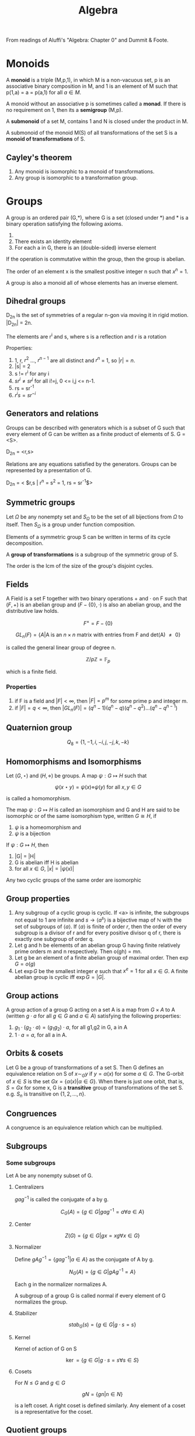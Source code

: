 #+TITLE: Algebra
#+STARTUP: latexpreview
#+HUGO_SECTION: Math

From readings of Aluffi's "Algebra: Chapter 0" and Dummit & Foote.

* Monoids

A *monoid* is a triple (M,p,1), in which M is a non-vacuous set, p is an associative binary composition in M, and 1 is an element of M such that p(1,a) = a = p(a,1) for all $a \in M$.

A monoid without an associative p is sometimes called a *monad*. If there is no requirement on 1, then its a *semigroup* (M,p).

A *submonoid* of a set M, contains 1 and N is closed under the product in M.

A submonoid of the monoid M(S) of all transformations of the set S is a *monoid of transformations* of S.

** Cayley's theorem

1. Any monoid is isomorphic to a monoid of transformations.
2. Any group is isomorphic to a transformation group.

* Groups


A group is an ordered pair (G,*), where G is a set (closed under *) and * is a binary operation satisfying the following axioms.

1. * is associative
2. There exists an identity element
3. For each a in G, there is an (double-sided) inverse element

If the operation is commutative within the group, then the group is abelian.

The order of an element x is the smallest positive integer n such that $x^n = 1$.

A group is also a monoid all of whose elements has an inverse element.

** Dihedral groups

D_2n is the set of symmetries of a regular n-gon via moving it in rigid motion. |D_2n| = 2n.

The elements are r^i and s, where s is a reflection and r is a rotation

Properties:

1. 1, r, $r^2$ ..., $r^{n-1}$ are all distinct and $r^n$ = 1, so $|r| = n$.
2. |s| = 2
3. s != r^i for any i
4. $sr^i \neq sr^j$ for all i!=j, 0 <= i,j <= n-1.
5. rs = sr^-1
6. $r^i s = s r^{-i}$

** Generators and relations

Groups can be described with generators which is a subset of G such that every element of G can be written as a finite product of elements of S. G = <S>.

D_2n = <r,s>

Relations are any equations satisfied by the generators. Groups can be represented by a presentation of G.

D_2n = < $r,s | r^n = s^2 = 1, rs = sr^{-1}$>

** Symmetric groups

Let $\Omega$ be any nonempty set and $S_\Omega$ to be the set of all bijections from $\Omega$ to itself. Then $S_\Omega$ is a group under function composition.

Elements of a symmetric group S can be written in terms of its cycle decomposition.

A *group of transformations* is a subgroup of the symmetric group of S.

The order is the lcm of the size of the group's disjoint cycles.

** Fields

A Field is a set F together with two binary operations $+$ and $\cdot$ on F such that $(F,+)$ is an abelian group and $(F - \{0\},\cdot)$ is also an abelian group, and the distributive law holds.

\[
F^\times = F - \{0\}
\]

\[
GL_n(F) = \{ A \vert \text{A is an $n \times n$ matrix with entries from F and det(A) $\neq$ 0} \}
\]

is called the general linear group of degree n.

\[
\mathbb{Z}/p\mathbb{Z} = \mathbb{F}_p
\]

which is a finite field.

*** Properties

1. if F is a field and $|F| < \infty$, then $| F | = p^m$ for some prime p and integer m.
2. if $|F| = q < \infty$, then $|GL_n(F)| = (q^n-1)(q^n-q)(q^n-q^2)\ldots(q^n-q^{n-1})$

** Quaternion group

\[
Q_8 = \{1,-1,i,-i,j,-j,k,-k\}
\]

** Homomorphisms and Isomorphisms

Let $(G,\star)$ and $(H,\diamond)$ be groups. A map $\psi : G \mapsto H$ such that

\[
\psi(x \star y) = \psi(x) \diamond \psi(y) \text{  for all $x,y \in G$}
\]

is called a homomorphism.


The map $\psi : G \mapsto H$ is called an isomorphism and G and H are said to be isomorphic or of the same isomorphism type, written $G \cong H$, if

1. $\psi$ is a homeomorphism and
2. $\psi$ is a bijection

If $\psi : G \mapsto H$, then

1. |G| = |H|
2. G is abelian iff H is abelian
3. for all $x \in G$, $|x| = |\psi(x)|$

Any two cyclic groups of the same order are isomorphic


** Group properties

1. Any subgroup of a cyclic group is cyclic. If <a> is infinite, the subgroups not equal to 1 are infinite and $s \to \langle a^s\rangle$ is a bijective map of $\mathbb{N}$ with the set of subgroups of $\langle a \rangle$. If $\langle a \rangle$ is finite of order $r$, then the order of every subgroup is a divisor of r and for every positive divisor q of r, there is exactly one subgroup of order q.
2. Let g and h be elements of an abelian group G having finite relatively prime orders m and n respectively. Then o(gh) = mn.
3. Let g be an element of a finite abelian group of maximal order. Then $\exp G = o(g)$
4. Let $\exp G$ be the smallest integer $e$ such that $x^e = 1$ for all $x \in G$. A finite abelian group is cyclic iff $\exp G = |G|$.

** Group actions

A group action of a group G acting on a set A is a map from $G \times A$ to A (written $g \cdot a$ for all $g \in G$ and $a \in A$) satisfying the following properties:
1. $g_1 \cdot (g_2 \cdot a) = (g_1g_2)\cdot a$, for all g1,g2 in G, a in A
2. $1 \cdot a  = a$, for all a in A.

** Orbits & cosets

Let G be a group of transformations of a set S. Then G defines an equivalence relation on S of $x \sim_G y$ if $y = \alpha(x)$ for some $\alpha \in G$. The G-orbit of $x \in S$ is the set $Gx = \{\alpha(x) \vert \alpha \in G\}$. When there is just one orbit, that is, $S = Gx$ for some x, G is a *transitive* group of transformations of the set S. e.g. $S_n$ is transitive on $\{1,2,\ldots,n\}$.
** Congruences

A congruence is an equivalence relation which can be multiplied.

** Subgroups

*** Some subgroups

Let A be any nonempty subset of G.

**** Centralizers

$g a g^{-1}$ is called the conjugate of a by g.

\[
C_G(A) = \{ g \in G \vert gag^{-1}=a \forall a\in A\}
\]

**** Center

\[
Z(G) = \{ g \in G \vert gx = xg \forall x \in G\}
\]

**** Normalizer

Define $gAg^{-1} = \{ gag^{-1} \vert a \in A\}$ as the conjugate of A by g.

\[
N_G(A) = \{g \in G \vert gAg^{-1} = A\}
\]

Each g in the normalizer normalizes A.

A subgroup of a group G is called normal if every element of G normalizes the group.

**** Stabilizer

\[
stab_G(s) = \{g \in G | g \cdot s = s\}
\]

**** Kernel

Kernel of action of G on S

\[
\ker = \{ g\in G | g\cdot s = s \forall s \in S\}
\]

**** Cosets

For $N \leq G$ and $g \in G$

\[
gN = \{gn | n \in N\}
\]

is a left coset. A right coset is defined similarly. Any element of a coset is a representative for the coset.

** Quotient groups

Let $\phi : G\to H$ be a homomorphism with kernel K. The *quotient group* or *factor group*, $G/K$ is the group whose elements are the fibers of $\phi$.

*** Cosets

Fibers of a homomorphism are the left cosets of the kernel. (Also the right).


*Theorem*

Let N be any subgroup of the gorup G. The set of left cosets of N in G form a partition of G. Furthermore, for all $u,v \in G$, $uN = vN$ iff $v^{-1}u \in N$. In particular, $uN = vN$ iff u,v are representatives of the same coset.

*Theorem*

Let G be a group and N be a subgroup of G.

The operation on the set of left cosets of N in G described by $uN \cdot vN = (uv) N$ is well defined (the group action can be any arbitrary representative) iff $gng^{-1} \in N$ for all $g \in G, n\in N$

If the above operation is well defined, it makes the set of left cosets of N into a group.

*Theorem*

Let N be a subgroup of group G.

TFAE

1. N is a normal subgroup of G (note this is not transitive)
2. $N_G(N) = G$
3. $gN = Ng \forall g\in G$
4. The left cosets are made into a group
5. $gNg^{-1} \subseteq N \forall g \in G$
6. N is the kernel of some homomorphism


*Theorem*

If H and K are subgroups of a group, HK is a subgroup iff HK = KH.

If H and K are subgroups and $H \leq N_G(K)$, then HK is a subgroup of G.


**** Lagrange's theorem

If G is a finite group, $H \leq G$, then $|H|$ divides $|G|$.

***** Converses

The converse, the group has a subgroup of order $n$ for each divisor of |G| is true for finite abelian groups.

*Theorem (Cauchy)*

If G is a finite group and p is a prime dividing |G|, then G has an element of order p.

*Theorem (Sylow's 1st theorem)*

If G is a finite group of order $p^\alpha m$, where p is prime and p does not divide m, then G has a subgroup of order $p^\alpha$


***** Corollaries

1. If G is a finite group and $x\in G$, then the order of x divides the order of G.
2. If G is a group of finite order, then G is cyclic.
3. $|HK| = \frac{|H||K|}{|H\cap K|}$


*** Isomorphism theorems

These follow from the canonical decomposition of group homomorphisms into a projection, isomorphism and inclusion map.

1. If $\phi : G\to H$ is a homomorphism of groups, then $\ker \phi \unlhd G$ and $G / \ker \phi \cong \phi(G)$.
mote.php/dav/files/delargement
   - A homomorphism is injective iff its kernel is 1.

   - $|G : \ker \phi| = |\phi(G)|$ This is equivalently the rank-nullity theorem.

2. Let G be a group, and A,B be subgroups such that $A \leq N_G(B)$. Then AB is a subgroup of G, $B \unlhd AB$, $A \cap B \unlhd A$ and $AB/B \cong A/A\cap B$.

3. Let G be a group and let H and K be normal subgroups of G with $H \leq K$. Then $K/H \unlhd G/H$ and $(G/H)/(K/H) \cong G/K$

4. Let G be a group and N be a normal subgroup of G. Then there is a bijection from the set of subgroups A of G which contain N onto the set of subgroups $\bar{A} = A/N$ of $G/N$. In particular, every subgroup of $\bar{G}$ is of the form A/N for some subgroup A of G containing N (namely, its preimage in G under the natural projection homomorphism form G to G/N). This bijection has the following properties.

   For all A,B subgroups of G, with N a subgroup of A and B,

   - $A \leq B$ iff $\bar{A} \leq \bar{B}$

   - if $A \leq B$, then $|B : A| = | \bar{B} : \bar{A}|$

   - $\overline{\langle A,B \rangle} =  \langle \bar{A},\bar{B} \rangle}$

   - $\overline{A\cap B} = \bar{A} \cap \bar{B}$

   - $A \unlhd G$ iff $\bar{A} \unlhd \bar{G}$



** Group actions

An action is faithful if its kernel is the identity.

*Theorem*

Let G be a group, H a subgroup of G and let G act by left multiplication on the set A of left cosets of H in G. Let $\pi_H$ be the associated permutation representation afforded by this action.

1. G acts transitively on A
2. The stabilizer in G of the point 1H is the subgroup H
3. The kernel of the action is $\ker \pi_H = \cap_{x\in G}xHx^{-1}$ and $\ker \pi_H$ is the largest normal subgroup of G contained in H.

*Corollary (Cayley's Theorem)*

Every group is isomorphic to a subgroup of some symmetric group. IF G is a group of order n, then G is isomorphic to a subgropu of $S_n$.

*Corollary*

If G is a finite group of order n and p is the smallest prime dividing $|G|$, then any subgroup of index p is normal.


*** Conjugation action

Based on the earlier discussion on Lagrange's theorem,

*Theorem*

\[
\vert S | = | Z | + \sum_{a\in A}[G: G_a]
\]

where $G_a$ is the stabilizer and Z is the set of fixed points of the action.


*Corollary*

For a p-group acting on a finite set S, and letting Z be the fixed point set of the action,

\[
\vert Z | \equiv |S | \mod p
\]


We will now define Z to be the centralizer.

*Lemma*

Let G be a finite group. If G/Z(G) is cyclic, then G is commutative and G/Z(G) is trivial.

We may now derive the Class Formula

*Theorem (Class Formula)*

\[
\vert G | = |Z(G)| + \sum_{a\in A}[G:Z(a)]
\]

*Corollary*

A non-trivial p-group has nontrivial center.


In fact, every group of order p^2 is commutative.


** Sylow's theorems


*Definition*

A p-Sylow subgroup of a finite group is a subgroup of order p^r where the order of G is p^r m and gcd(p,m) = 1.


*Theorem (Sylow's 1st theorem)*

If G is a finite group of order $p^\alpha m$, where p is prime and p does not divide m, then G has a subgroup of order $p^\alpha$

Equivalently, if p^k divides the order of G, then G has a subgroup of order p^k.


*Theorem (Sylow's 2nd theorem)*

Let G be a ﬁnite group, let P be a p-Sylow subgroup, and let $H \subset G$ be a p-group. Then H is contained in a conjugate of P: There exists g ∈ G such that $H \subset gPg^{-1}$.

*Theorem (Sylow's 3rd theorem)*

Let p be a prime integer, and G be a finite group of order p^r m. If p does not divide m, then the number of p-sylow subgroups of G divides m and is congruent to 1 mod p.

* Rings

A ring is an abelian group with a second binary operation which has the properties of a monoid, with distributive properties with +.

** Element properties

$a$ is a:

*Left-zero divisor*, if there is a $b\in R,b\neq 0$ such that ab=0. $a$ is non-zero-divisor iff left multiplication is an injective function.

*Left unit*, if there is a b such that ab=1. (invertible)
Properties:
- Left multiplication is a surjective function (equivalent definition)
- Right multiplication is injective / $a$ is not a right zero-divisor
- The inverse of a two-sided unit is unique
- Two-sided unit form a group under multiplication.

** Types of rings

*Integral domain*: A nonzero commutative ring such that ab=0 implies a=0 or b=0 (has no left-zero divisors). Thus cancellation laws work.

*Field*: A nonzero commutative ring where every nonzero element is a unit. (i.e. a nonzero commutative division ring) All fields are integral domains. All integral domains are fields when the ring is finite. It can be shown using *Wedderburn's little theorem* that finite division rings necessarily commute.

A field is algebraically closed if for every non-constant f(x) in k[x] there is a r such that f(r) = 0. e.g. the complex field.

The only ideals of a field is the trivial ideal and itself.

*Subring*: A ring whose subset inclusion function is a ring homomorphism.

*Noetherian*: A commutative ring whose every ideal is finitely generated.

*Principal Ideal domain (PID):* An integral domain where whose every ideal is principal.

*Unique Factorization domain (UFD):*


** Polynomial rings

A polynomial is a finite linear combination of monomials in a certain indeterminate with ring elements as coefficients. Polynomial rings clearly inherit properties such as commutativity, Noetherian, integral domain and UFD. Those inherited from fields are PIDs.

** Cayley's theorem analog for rings

The function $r\mapsto \lambda_r, \lambda : R \to End_{Ab}(R)$ is an injective ring homomorphism.

** Ideals

A subgroup I of R is a left ideal if $rI \subset I$ for all $r \in R$. In general, the only ideal containing 1 is the ring itself.

Ideals define a canonical projection, in fact a projection from R->R/I is a ring homomorphism iff I is an ideal of R. Every ideal is the kernel of some ring homomorphism and all kernels are ideals. The canonical decomposition lead to analogs of the isomorphism theorems for rings.


Ideals may be generated by multiplication of a ring element with the ring. In the commutative case, aR is denoted by (a). Intersections and products of ideals are ideals. Products of ideals are subsets of their intersection. The sum of ideals is also an ideal. Each element of this ideal is a linear combination of the elements generating the ideals. These ideals are finitely generated. These lead to the defintions of Noetherian and PIDs (defined above). While Z is a PID, Z[x] isn't.


*Theorem*

Let R be a commutative ring, and f(x) a monic polynomial of degree d. The function $\varjphi: R[x] \to R^{\otimes d}$ defined by sending $g(x) \in R[x]$ to the remainder of the division of g by f induces an isomorphism of abelian groups, $R[x]/(f(x)) \cong R^{\otimes d}$.


** Primes and maximal ideals

*Definition*

Let I be a proper ideal of a commutative ring.

- I is a *prime ideal* if $R/I$ is an integral domain.
- I is a *maximal ideal* if $R/I$ is a field. (maximal implies prime)


Equivalently,

- I is prime iff for all $a,b \in R$

\[
 a b \in I \implies (a\in I \text{ or } b \in I)
\]

The equivalence is related to the nature of cancellation on integral domains.

- I is maximal iff for all ideals of R,

\[
 I \subseteq J \implies (I = J \text{ or } J = R)
\]

This follows from a commutative ring being a field iff its ideals are (0) and (1).

Prime and maximal are equivalent under these cases:

- I is an ideal of a commutative ring and R/I is finite. This follows from the earlier proposition on equivalence between fields and integral domains for finite rings.
- R is a PID and I is a nonzero ideal in R.


*** Polynomial rings

The set of prime ideals of a commutative ring is called the *spectrum* of R.

The krull dimension of a commutative ring is the length of the longest chain (by inclusion) of *prime* ideals in R. PIDs and fields necessarily have dimension 1 (Why?). Using Hilbert's Nullenstatz however, it can be shown that the Krull dimension of k[x1,x2,...,xn] is precisely n.

For polynomials induced by an algebraically closed field, the maximal ideals are exactly those of the form (x-c).

** Modules

R-modules are abelian groups endowed with an action of R. The left action fulfills the following requirements.

1. The two kinds of distributivity
2. $rs \cdot m$ = $r\cdot (s\cdot m)$
3. Existence of identity action.

Note the similarity with scalar multiplication in vector spaces.

Every abelian group is a Z-module in exactly one way, as Z is initial in the category of Ring.

*Definition*

In a commutative ring, an R-algebra is a ring homomorphism $\alpha: R\to S$ such that $\alpha(R)$ is contained in the center of S. this allows $(r_1s_1)(r_2s_2) = (r_1r_2)(s_1s_2)$.


*** Submodules & Quotients

A submodule N is a subgroup preserved by the action of R. That is rn is in N for all r and n. This is akin to ideals and thus submodules are exactly the ideals of R.

rM where r is in the center of R and M is an R-module is a submodule of M. If I is any (left)-ideal, $IM = \left\{\sum_i r_i m_i \vert r_i \in I, m_i \in M\right\}$ is a submodule. A submodule has a corresponding canonical projection, and thus for all submodules N, the corresponding quotient group is an R-module on M/N.

If R is a ring and I is a two-sided ideal of R, then I, R and R/I are R-modules. I is a submodule of R, and R and R/I are R-algebras if R is commutative.

The three ismomorphism theorems also follow.


*** Noetherian modules

A module is finitely generated

*Theorem*

On an R-module V, every submodule of V is finitely generated iff it fulfills the ascending chain condition (a.c.c): There is no infinite strictly increasing chain of submodules of V.

An R-module M is noetherian if every submodule of M is finitely generated as an R-module. Equivalently, a ring is notheritan iff it is noetherian as a module over itself.

*Theorem*

Let M be an R-module, and N a submodule of M. then M is Noetherian iff both N and M/N are Noetherian.

*** Generation of R-algebras

An R-algebra is *finitely generated* as a module over R if there is an onto homomorphism of R-modules from the free R-module on a finite set to S. (Think vector spaces). S is thus *finite type*.

An R-algebra is *finitely generated* as an algebra if there is an onto homomorphism of R-algebras from the free R-algebra on a finite set to S. (Think complex numbers or polynomial rings). S is thus called of *finite type.*

Finite implies finite type but not the other way around, like the polynomial ring.

* Irreducibility and factorization

[[file:./aluffione.png]]

By default, we will be only considering commutative rings which are integral domains.


Recall that a ring is Noetherian if every ideal of R is finitely generated.

*Proposition*

R is a commutative ring and M is an R-module.

TFAE:

- M is noetherian.
- M fulfills the acc condition
- Every nonempty family of submodules of M has a maximal element w.r.t. inclusion


*Theorem*

Let R be a Noetherian ring, and J be an ideal of the polynomial ring $R[x_1,\ldots,x_n]$. Then the ring $R[x_1,\ldots,x_n]/J$ is Noetherian.

This follows from the Hilbert's basis theorem, and expresses the fact that every finite-type algebra over a Noetherian ring is Noetherian.


*Lemma (Hilbert's basis theorem)*

$R$ noetherian implies $R[x_1,\ldots,x_n]$ Noetherian.


** Prime and irreducible elements

*Definition*

$a,b\in R$ where R is a (commutative) ring. $a \vert b$ if $b \in (a)$. Two elements are associates if $(a) = (b)$, or when a|b and b|a.


In integral domains, we can relax the definition of associates to:

*Lemma*

Let a,b be nonzero elements of an integral domain R. Then a and b are associates iff $a = ub$ for some unit u in R.


*Definition*

Let R be an integral domain.

An element $a$ is *prime* if the ideal $(a)$ is prime; that is, a is not a unit and:

\[
a | bc \implies (a | b \text{ or } a | c)
\]

An element $a$ is *irreducible* if a is not invertible (not a unit) and

\[
a=bc \implies (\text{b is a unit or c is a unit})
\]

Some other definitions include:

*Definition*

A nonunit $a$ is irreducible iff
- a = bc implies that a is an associate of b or of c
- a = bc implies (a) = (b) or (a) = (c)
- $(a) \subseteq (b) \implies (b) = (a)$  or $(b) = (1)$.
- (a) is maximal among proper principal ideals (rephrasing the previous point)


It can be shown that in an integral domain, a non zero prime element is always irreducible. The converse holds in UFDs.

** Factorization

An element in an integral domain has a factorization into irreducibles if it is equal to a product of irreducible elements. The factorization is unique if the elements are determined up to order and associates.

*Definition*

An integral domain is a *domain with factorization* if every nonzero, non-invertible element has a factorization into irreducibles. If the factorizations are unique, the domain is called *factorial* or a *unique factorization domain (UFD)*.


Here are some conditions for factorizations to exist:

- If every ascending chain of principal ideals starting with a nonzero, non-invertible element stabilizes, then that element has a factorization into irreducibles.
- Noetherian rings fullfill the a.c.c so factorizations exist in them.


** UFDs

Alternate definitions:

- The acc for principal ideals holds in R and every irreducible element of R is prime.

Properties:

Let R be a UFD, and a,b,c be nonzero elements of R.

- $(a) \subseteq (b)$ $\iff$ the multiset of irreducible factors of b is contained in the multiset of irreducible factors of a.
- a and b are associates iff the two multisets coincide
- the irreducible factors of a product 'bc' are the collection of all irreducible factors of b and of c.
- All PIDs are UFDs.


In UFDs, the gcd always exists, where we define the gcd as an element d such that d | a and d | b and any element which also divides a and b also divides d. This can be shown by constructing the gcd from the 'prime factorization' as with integers.

** Euclidean domains

Rings where one can perform division with remain (recall euclid's algorithm).

*Definition*

A *valuation* on an integral domain is any function $v : R\ \{0\} \to \mathbb{Z}^{\geq 0}$.
A *Euclidean valuation* on an integral domain is a valuation such that for all a and nonzero b, there exist q and r such that:

\[
a = qb + r
\]

with either $r=0$ or $v(r) < v(b)$. An integral domain is a *Euclidean domain* if it admits a Euclidean valuation.

Euclid's algorithm can thus be proved by noting that $a = bq + r \implies (a,b) = (b,r)$. Thus $\gcd(a,b) = \gcd(b,r)$. (given it exists)



** Unique factorization in polynomial rings

We would like to establish that R[x] is a UFD when R is a UFD. But first we would need to prove Gauss' lemma and introduce the idea of primitivity.


*Definition*

Let R be a commutative ring and let $f(x) \in R[x]$. $f$ is *primitive* if for all principal prime ideals $\mathfrak{p}$, $f \notin \mathfrak{p}R[x]$. If the requirement of being principal is removed, then you could call it 'very primitive'.

Products of polynomials are primitive iff the constituents are primitive.

*Properties:*

- f is very primitive iff $(a_0,\ldots,a_d) = (1)$.
- If R is a UFD, then f is primitive iff $\gcd(a_0,\ldots,a_d)=1$.

*Definition*

The *content* of a nonzero polynomial $f \in R[x]$ denoted $cont_f$ is the gcd of its coefficients. Uniqueness is only definde up to units but usually only the principal ideal generated by the content matters.

*Properties:*

Let R be a UFD and $f \in R[x]$. Then,

- $(f) = (cont_f)(\underbar{f})$, where $\underbar{f}$ is primitive.
- if $(f) = (c)(g)$ with $c\in R$ and $g$ primitive, then $(c) =(cont_f)$.


We may now cite Gauss' lemma

*Theorem*

Let R be a UFD, and $f,g \in R[x]$. Then,

\[
(cont_{fg})=(cont_f)(conf_g)
\]


Thus when $(f) \subseteq (g)$, then $(cont_f)\subseteq (cont_g)$


** Localization and the field of fractions

The field of fractions is the smallest field containing R. K(Z) = Q.

*Definition*

The field of rational functions is the field of fractions of the ring R[x].

*Theorem*

If R is a UFD and K is the field of fractions of R, then a nonconstant polynomial in R is irreducible in R[x] iff it is irreducible in K[x] and primitive.


Using this construction, we can show that if R is a UFD, then R[x] is a UFD. (Analagous to Hilbert's basis theorem). Note that this does not apply to power series as counter examples exist.

The idea is that since K is a field thus K[x] is a PID hence a UFD, it can be prime factorized, and by the earlier theorem factorization of K[x] is essentially factorization in K[x].


** Irreducibility of polynomials

Preliminary results:

- The number of roots of a polynomial induced by an integral domain is at most n. This can be shown by noting that K(R)[x] can have at most n roots corresponding to its irreducible degree 1 factors.
- If R is an infinite integral domain, then for f,g in R[x], f = g iff $r\mapsto f(r)$, $r\mapsto g(r)$ agree. This shown by noting a nonzero polynomial can't have infinite roots.
- A polynomial of degree 2 or 3 in a polynomial ring induced by a field is irreducible iff it has no roots.


*** Algebraically closed fields

We can construct algebraic extension to a field to add more roots. A homomorphism of fields is necessarily injective so the inclusion map is quite natural.

*Theorem*

Let k be a field, and $f(t) \in k[t]$ be a nonzero irreducible polynomial. Then,

\[
F :=k[t] / (f(t))
\]

is a field endowed, with a natural homomorphism ($k \to k[x] \to F$), realizing it as an extension of k. Further, if $f(x) \in k[x] \subseteq F[x]$ has a root in F, namely the coset of t.

It is a field because k is a field thus k[t] is a PID, all PIDs are UFDs and thus f(t) irreducible implies prime implies maximal thus the quotient is a field.


**** Algebraic closure

*Definition*

A field is *algebraically closed* if all irreducible polynomials in k[x] have degree 1 iff every nonconstant polynomial factors completely as a product of linear factors iff every nonconstant polynoimal has a root in k.

Similar to Euclid's argument proving the infinitude of prime integers, algebraically closed fields are infinite.


**** Polynomials

We may ask if irreduciblity is preserved to some extent under homomorphisms.

For example for Z[x],

*Proposition*

let $f \in \mathbb{Z}[x]$ be a primitive polynomial, and p a prime integer. If f mod p has the same degree as f and is irreducible in $Z/pZ[x]$, then f is irreducible in Z[x].

But in general there are irreducible polynomials which are reducible modulo all primes.


*Theorem (Eisenstein's criterion)*

Let R be a (commutative) ring, and let $\mathfrak{p}$ be a prime ideal of R.

If a polynomial fulfills,

1. $a_n \notin \mathfrak{p}$
2. $a_i \notin \mathfrak{p}$ for $0 \leq i < n-1$
3. $a_0 \notin \mathfrak{p}^2$.

Then f is not the product of polynomials of degree < n in R[x].

In particular it says that cyclotomic polynomials with prime number of terms are irreducible.

** Chinese remainder theorem

How much information is needed to reconstruct an integer based on its modulo classes?

Assume commutative ring.

*Theorem*

Let $I_1,\ldots,I_k$ be ideals of R such that $I_i + I_j = (1)$ for all $i\neq j$. Then the natural homomorphism

\[
\varphi : R \to \frac{R}{I_1} \times \ldots \times \frac{R}{I_k}
\]

is surjective and induces an isomorphism

\[
\tilde{\varphi} : \frac{R}{I_1\ldots I_k} \tilde{\to} \frac{R}{I_1} \times \ldots \times \frac{R}{I_k}
\]

In PIDs since gcd(a,b) = 1 iff (a,b) = (1) as ideals,

*Corollary*

Let $a_i \in R$ be the elements such that $\gcd(a_i,a_j) = 1$ for all $i\neq j$. Let $a = a_1\ldots a_k$. Then the map

\[
\varphi : \frac{R}{(a)} \to \frac{R}{(a_1)} \times \ldots \times \frac{R}{(a_k)}
\]

defined by $r + (a) \mapsto (r+(a_1),\ldots,r+(a_k))$ is an isomorphism.

** Gaussian integers

Gaussian integers are an example of Euclidean domains besides the integer ring and F[x] where F is a field.

\[
\mathbb{Z}[i] := \frac{Z[x]}{(x^2 + 1)}
\]
